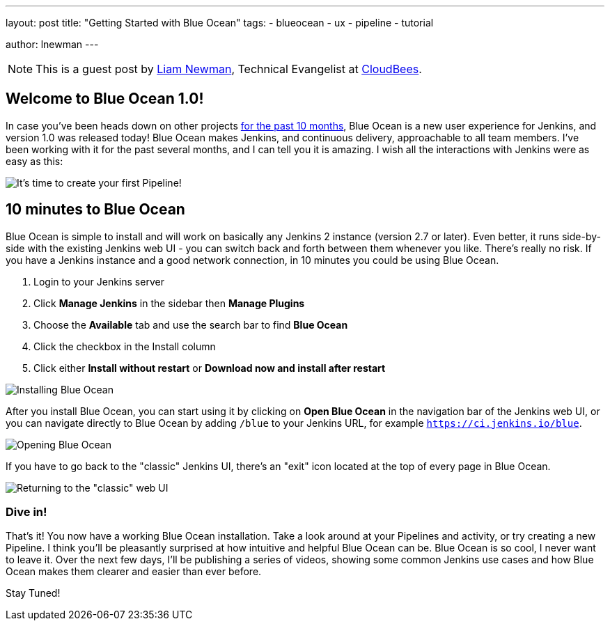 ---
layout: post
title: "Getting Started with Blue Ocean"
tags:
- blueocean
- ux
- pipeline
- tutorial

author: lnewman
---

NOTE: This is a guest post by link:https://github.com/bitwiseman[Liam Newman],
Technical Evangelist at link:https://cloudbees.com[CloudBees].

== Welcome to Blue Ocean 1.0!

In case you've been heads down on other projects
link:/blog/2016/05/26/introducing-blue-ocean/[for the past 10 months],
Blue Ocean is a new user experience for Jenkins,
and version 1.0 was released today!
Blue Ocean makes Jenkins, and continuous delivery, approachable to all team members.
I've been working with it for the past several months, and I can tell you it is amazing.
I wish all the interactions with Jenkins were as easy as this:

image::/doc/book/resources/blueocean/intro/new-pipeline-box.png[It's time to create your first Pipeline!, role=center]

== 10 minutes to Blue Ocean

Blue Ocean is simple to install and will work on basically any Jenkins 2 instance (version 2.7 or later).
Even better, it runs side-by-side with the existing Jenkins web UI -
you can switch back and forth between them whenever you like.
There's really no risk.
If you have a Jenkins instance and a good network connection,
in 10 minutes you could be using Blue Ocean.

. Login to your Jenkins server
. Click **Manage Jenkins** in the sidebar then **Manage Plugins**
. Choose the **Available** tab and use the search bar to find **Blue Ocean**
. Click the checkbox in the Install column
. Click either **Install without restart** or **Download now and install after
restart**

image::/doc/book/resources/blueocean/intro/plugin-install.png[Installing Blue Ocean, role=center]

After you install Blue Ocean, you can start using it
by clicking on **Open Blue Ocean** in the navigation bar of the
Jenkins web UI, or you can navigate directly to Blue Ocean by adding
`/blue` to your Jenkins URL, for example `https://ci.jenkins.io/blue`.

image::/doc/book/resources/blueocean/intro/switch-blue-ocean.png[Opening Blue Ocean, role=center]

If you have to go back to the "classic" Jenkins UI,
there's an "exit" icon located at the top of every page in Blue Ocean.

image::/doc/book/resources/blueocean/intro/switch-classic.png[Returning to the "classic" web UI, role=center]

=== Dive in!

That's it! You now have a working Blue Ocean installation.
Take a look around at your Pipelines and activity, or try creating a new Pipeline.
I think you'll be pleasantly surprised at how intuitive and helpful Blue Ocean can be.
Blue Ocean is so cool, I never want to leave it.
Over the next few days, I'll be publishing a series of videos,
showing some common Jenkins use cases and how Blue Ocean makes them clearer and easier than ever before.

Stay Tuned!
